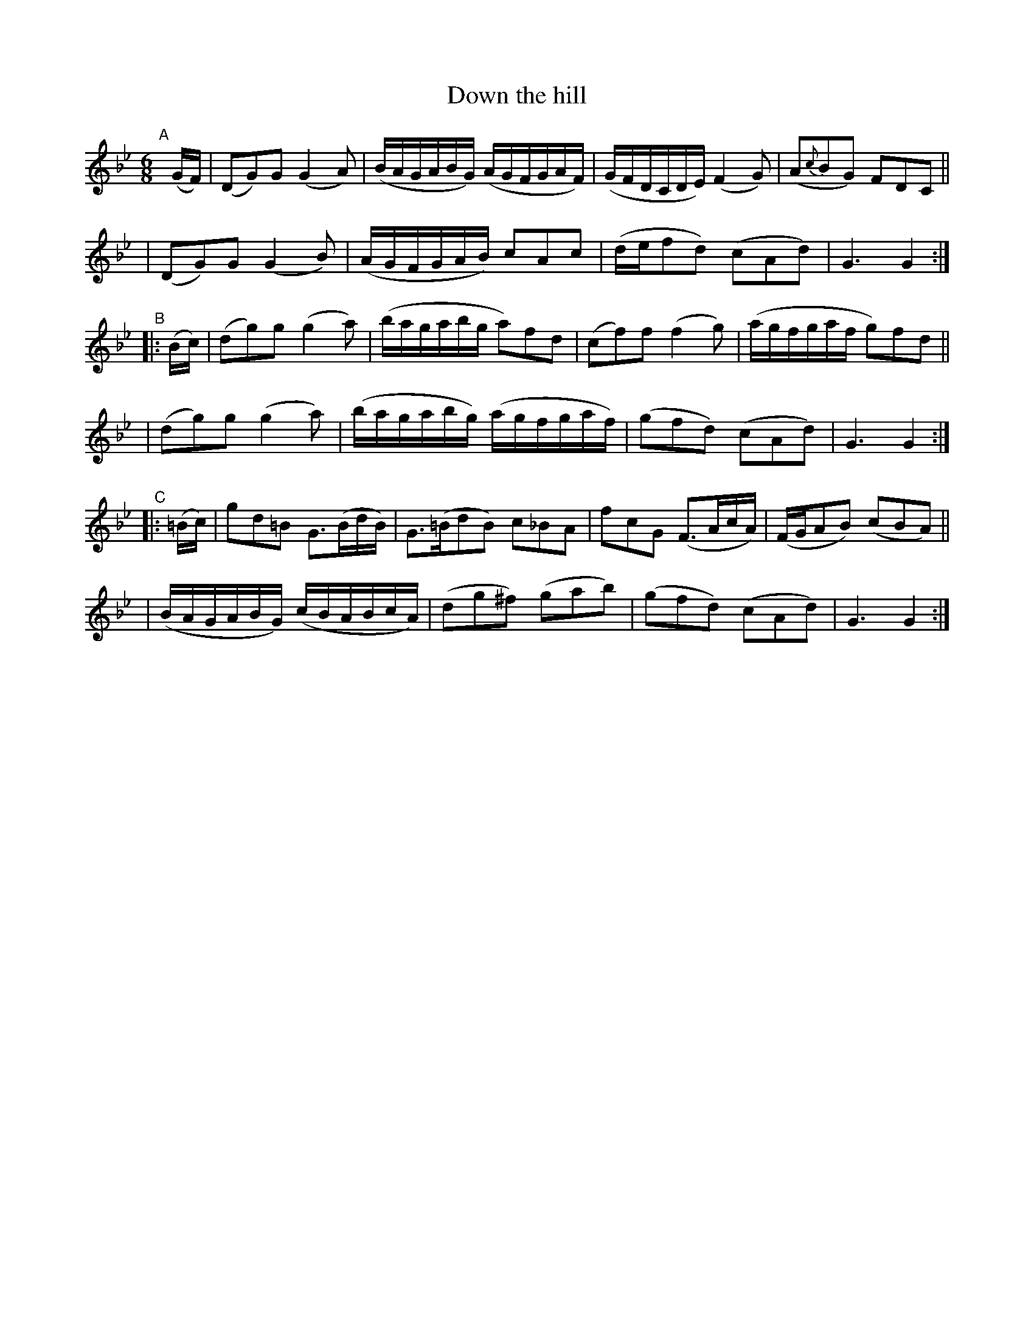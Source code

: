 X: 995
T: Down the hill
R: jig, waltz, air
%S: s:4 b:24(4+4+4+4+4+4)
B: Francis O'Neill: "The Dance Music of Ireland" (1907) #995
Z: Frank Nordberg - http://www.musicaviva.com
F: http://www.musicaviva.com/abc/tunes/ireland/oneill-1001/0995/oneill-1001-0995-1.abc
M: 6/8
L: 1/8
K: Gm
"^A"[|] (G/F/) \
| (DG)G (G2A) | (B/A/G/A/B/G/) (A/G/F/G/A/F/) | (G/F/D/C/D/E/) (F2G) | (A{c}BG) FDC ||
| (DG)G (G2B) | (A/G/F/G/A/B/) cAc | (d/e/fd) (cAd) | G3 G2 :|
"^B"|: (B/c/) \
| (dg)g (g2a) | (b/a/g/a/b/g/ a)fd | (cf)f (f2g) | (a/g/f/g/a/f/ g)fd ||
| (dg)g (g2a) | (b/a/g/a/b/g/) (a/g/f/g/a/f/) | (gfd) (cAd) | G3G2 :|
"^C"|: (=B/c/) \
| gd=B G>(Bd/B/) | G>(=BdB) c_BA | fcG (F>Ac/A/) | (F/G/AB) (cBA) ||
| (B/A/G/A/B/G/) (c/B/A/B/c/A/) | (dg^f) (gab) | (gfd) (cAd) | G3G2 :|

